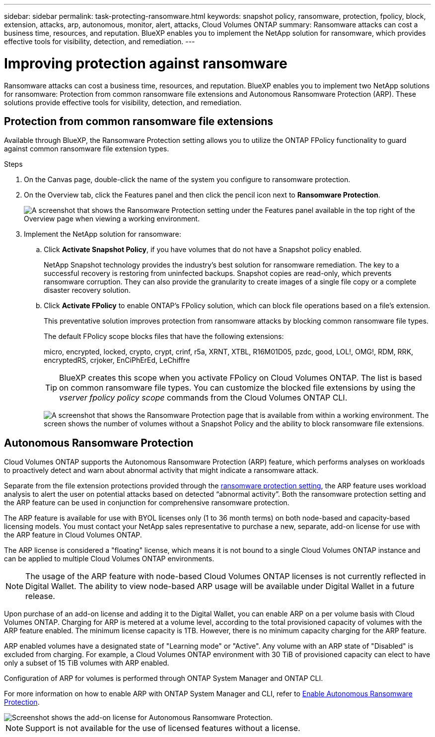 ---
sidebar: sidebar
permalink: task-protecting-ransomware.html
keywords: snapshot policy, ransomware, protection, fpolicy, block, extension, attacks, arp, autonomous, monitor, alert, attacks, Cloud Volumes ONTAP
summary: Ransomware attacks can cost a business time, resources, and reputation. BlueXP enables you to implement the NetApp solution for ransomware, which provides effective tools for visibility, detection, and remediation.
---

= Improving protection against ransomware
:hardbreaks:
:nofooter:
:icons: font
:linkattrs:
:imagesdir: ./media/

[.lead]
Ransomware attacks can cost a business time, resources, and reputation. BlueXP enables you to implement two NetApp solutions for ransomware: Protection from common ransomware file extensions and Autonomous Ransomware Protection (ARP). These solutions provide effective tools for visibility, detection, and remediation.

== Protection from common ransomware file extensions 

Available through BlueXP, the Ransomware Protection setting allows you to utilize the ONTAP FPolicy functionality to guard against common ransomware file extension types.  

.Steps

. On the Canvas page, double-click the name of the system you configure to ransomware protection.

. On the Overview tab, click the Features panel and then click the pencil icon next to *Ransomware Protection*.
+
image::screenshot_features_ransomware.png[A screenshot that shows the Ransomware Protection setting under the Features panel available in the top right of the Overview page when viewing a working environment.]

. Implement the NetApp solution for ransomware:

.. Click *Activate Snapshot Policy*, if you have volumes that do not have a Snapshot policy enabled.
+
NetApp Snapshot technology provides the industry’s best solution for ransomware remediation. The key to a successful recovery is restoring from uninfected backups. Snapshot copies are read-only, which prevents ransomware corruption. They can also provide the granularity to create images of a single file copy or a complete disaster recovery solution.

.. Click *Activate FPolicy* to enable ONTAP's FPolicy solution, which can block file operations based on a file's extension.
+
This preventative solution improves protection from ransomware attacks by blocking common ransomware file types.
+
The default FPolicy scope blocks files that have the following extensions:
+
micro, encrypted, locked, crypto, crypt, crinf, r5a, XRNT, XTBL, R16M01D05, pzdc, good, LOL!, OMG!, RDM, RRK, encryptedRS, crjoker, EnCiPhErEd, LeChiffre
+
TIP: BlueXP creates this scope when you activate FPolicy on Cloud Volumes ONTAP. The list is based on common ransomware file types. You can customize the blocked file extensions by using the _vserver fpolicy policy scope_ commands from the Cloud Volumes ONTAP CLI.
+
image:screenshot_ransomware_protection.gif[A screenshot that shows the Ransomware Protection page that is available from within a working environment. The screen shows the number of volumes without a Snapshot Policy and the ability to block ransomware file extensions.]

== Autonomous Ransomware Protection 

Cloud Volumes ONTAP supports the Autonomous Ransomware Protection (ARP) feature, which performs analyses on workloads to proactively detect and warn about abnormal activity that might indicate a ransomware attack.

Separate from the file extension protections provided through the https://docs.netapp.com/us-en/bluexp-cloud-volumes-ontap/task-protecting-ransomware.html#protection-from-common-ransomware-file-extensions[ransomware protection setting], the ARP feature uses workload analysis to alert the user on potential attacks based on detected “abnormal activity”. Both the ransomware protection setting and the ARP feature can be used in conjunction for comprehensive ransomware protection.    

The ARP feature is available for use with BYOL licenses only (1 to 36 month terms) on both node-based and capacity-based licensing models. You must contact your NetApp sales representative to purchase a new, separate, add-on license for use with the ARP feature in Cloud Volumes ONTAP. 

The ARP license is considered a "floating" license, which means it is not bound to a single Cloud Volumes ONTAP instance and can be applied to multiple Cloud Volumes ONTAP environments.   

NOTE: The usage of the ARP feature with node-based Cloud Volumes ONTAP licenses is not currently reflected in Digital Wallet. The ability to view node-based ARP usage will be available under Digital Wallet in a future release. 

Upon purchase of an add-on license and adding it to the Digital Wallet, you can enable ARP on a per volume basis with Cloud Volumes ONTAP. Charging for ARP is metered at a volume level, according to the total provisioned capacity of volumes with the ARP feature enabled. The minimum license capacity is 1TB. However, there is no minimum capacity charging for the ARP feature.

ARP enabled volumes have a designated state of "Learning mode" or "Active". Any volume with an ARP state of "Disabled" is excluded from charging. For example, a Cloud Volumes ONTAP environment with 30 TiB of provisioned capacity can elect to have only a subset of 15 TiB volumes with ARP enabled. 

Configuration of ARP for volumes is performed through ONTAP System Manager and ONTAP CLI. 

For more information on how to enable ARP with ONTAP System Manager and CLI, refer to https://docs.netapp.com/us-en/ontap/anti-ransomware/enable-task.html[Enable Autonomous Ransomware Protection^]. 

image::screenshot_arp.png[Screenshot shows the add-on license for Autonomous Ransomware Protection.]

NOTE: Support is not available for the use of licensed features without a license. 



